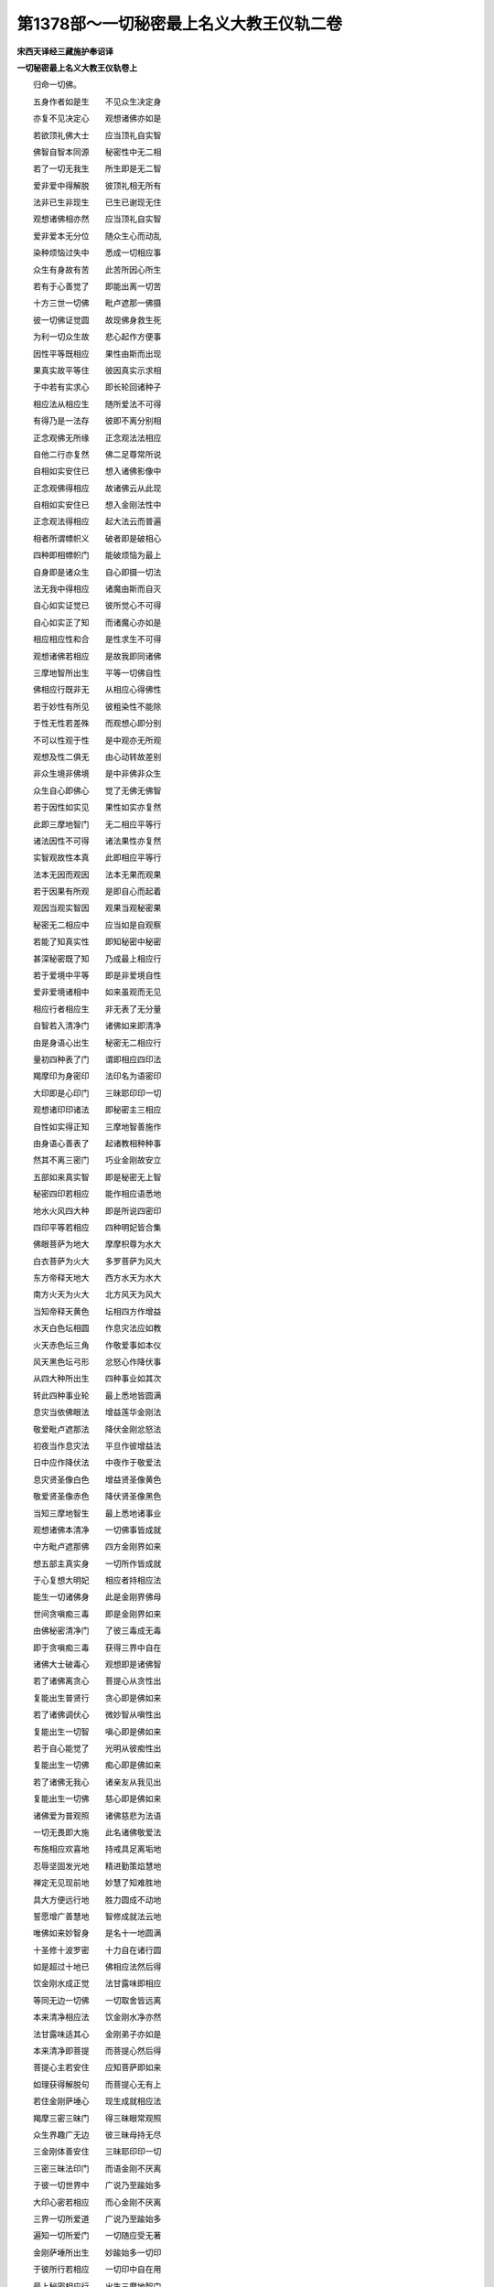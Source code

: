 第1378部～一切秘密最上名义大教王仪轨二卷
============================================

**宋西天译经三藏施护奉诏译**

**一切秘密最上名义大教王仪轨卷上**


　　归命一切佛。

　　五身作者如是生　　不见众生决定身

　　亦复不见决定心　　观想诸佛亦如是

　　若欲顶礼佛大士　　应当顶礼自实智

　　佛智自智本同源　　秘密性中无二相

　　若了一切无我生　　所生即是无二智

　　爱非爱中得解脱　　彼顶礼相无所有

　　法非已生非现生　　已生已谢现无住

　　观想诸佛相亦然　　应当顶礼自实智

　　爱非爱本无分位　　随众生心而动乱

　　染种烦恼过失中　　悉成一切相应事

　　众生有身故有苦　　此苦所因心所生

　　若有于心善觉了　　即能出离一切苦

　　十方三世一切佛　　毗卢遮那一佛摄

　　彼一切佛证觉圆　　故现佛身救生死

　　为利一切众生故　　悲心起作方便事

　　因性平等既相应　　果性由斯而出现

　　果真实故平等住　　彼因真实示求相

　　于中若有实求心　　即长轮回诸种子

　　相应法从相应生　　随所爱法不可得

　　有得乃是一法存　　彼即不离分别相

　　正念观佛无所缘　　正念观法法相应

　　自他二行亦复然　　佛二足尊常所说

　　自相如实安住已　　想入诸佛影像中

　　正念观佛得相应　　故诸佛云从此现

　　自相如实安住已　　想入金刚法性中

　　正念观法得相应　　起大法云而普遍

　　相者所谓幖帜义　　破者即是破相心

　　四种即相幖帜门　　能破烦恼为最上

　　自身即是诸众生　　自心即摄一切法

　　法无我中得相应　　诸魔由斯而自灭

　　自心如实证觉已　　彼所觉心不可得

　　自心如实正了知　　而诸魔心亦如是

　　相应相应性和合　　是性求生不可得

　　观想诸佛若相应　　是故我即同诸佛

　　三摩地智所出生　　平等一切佛自性

　　佛相应行既非无　　从相应心得佛性

　　若于妙性有所见　　彼粗染性不能除

　　于性无性若差殊　　而观想心即分别

　　不可以性观于性　　是中观亦无所观

　　观想及性二俱无　　由心动转故差别

　　非众生境非佛境　　是中非佛非众生

　　众生自心即佛心　　觉了无佛无佛智

　　若于因性如实见　　果性如实亦复然

　　此即三摩地智门　　无二相应平等行

　　诸法因性不可得　　诸法果性亦复然

　　实智观故性本真　　此即相应平等行

　　法本无因而观因　　法本无果而观果

　　若于因果有所观　　是即自心而起着

　　观因当观实智因　　观果当观秘密果

　　秘密无二相应中　　应当如是自观察

　　若能了知真实性　　即知秘密中秘密

　　甚深秘密既了知　　乃成最上相应行

　　若于爱境中平等　　即是非爱境自性

　　爱非爱境诸相中　　如来虽观而无见

　　相应行者相应生　　非无表了无分量

　　自智若入清净门　　诸佛如来即清净

　　由是身语心出生　　秘密无二相应行

　　量初四种表了门　　谓即相应四印法

　　羯摩印为身密印　　法印名为语密印

　　大印即是心印门　　三昧耶印印一切

　　观想诸印印诸法　　即秘密主三相应

　　自性如实得正知　　三摩地智善施作

　　由身语心善表了　　起诸教相种种事

　　然其不离三密门　　巧业金刚故安立

　　五部如来真实智　　即是秘密无上智

　　秘密四印若相应　　能作相应语悉地

　　地水火风四大种　　即是所说四密印

　　四印平等若相应　　四种明妃皆合集

　　佛眼菩萨为地大　　摩摩枳尊为水大

　　白衣菩萨为火大　　多罗菩萨为风大

　　东方帝释天地大　　西方水天为水大

　　南方火天为火大　　北方风天为风大

　　当知帝释天黄色　　坛相四方作增益

　　水天白色坛相圆　　作息灾法应如教

　　火天赤色坛三角　　作敬爱事如本仪

　　风天黑色坛弓形　　忿怒心作降伏事

　　从四大种所出生　　四种事业如其次

　　转此四种事业轮　　最上悉地皆圆满

　　息灾当依佛眼法　　增益莲华金刚法

　　敬爱毗卢遮那法　　降伏金刚忿怒法

　　初夜当作息灾法　　平旦作彼增益法

　　日中应作降伏法　　中夜作于敬爱法

　　息灾贤圣像白色　　增益贤圣像黄色

　　敬爱贤圣像赤色　　降伏贤圣像黑色

　　当知三摩地智生　　最上悉地诸事业

　　观想诸佛本清净　　一切佛事皆成就

　　中方毗卢遮那佛　　四方金刚界如来

　　想五部主真实身　　一切所作皆成就

　　于心复想大明妃　　相应者持相应法

　　能生一切诸佛身　　此是金刚界佛母

　　世间贪嗔痴三毒　　即是金刚界如来

　　由佛秘密清净门　　了彼三毒成无毒

　　即于贪嗔痴三毒　　获得三界中自在

　　诸佛大士破毒心　　观想即是诸佛智

　　若了诸佛离贪心　　菩提心从贪性出

　　复能出生普贤行　　贪心即是佛如来

　　若了诸佛调伏心　　微妙智从嗔性出

　　复能出生一切智　　嗔心即是佛如来

　　若于自心能觉了　　光明从彼痴性出

　　复能出生一切佛　　痴心即是佛如来

　　若了诸佛无我心　　诸亲友从我见出

　　复能出生一切佛　　慈心即是佛如来

　　诸佛爱为普观照　　诸佛慈悲为法语

　　一切无畏即大施　　此名诸佛敬爱法

　　布施相应欢喜地　　持戒具足离垢地

　　忍辱坚固发光地　　精进勤策焰慧地

　　禅定无见现前地　　妙慧了知难胜地

　　具大方便远行地　　胜力圆成不动地

　　誓愿增广善慧地　　智修成就法云地

　　唯佛如来妙智身　　是名十一地圆满

　　十圣修十波罗密　　十力自在诸行圆

　　如是超过十地已　　佛相应法然后得

　　饮金刚水成正觉　　法甘露味即相应

　　等同无边一切佛　　一切取舍皆远离

　　本来清净相应法　　饮金刚水净亦然

　　法甘露味适其心　　金刚弟子亦如是

　　本来清净即菩提　　而菩提心然后得

　　菩提心主若安住　　应知菩萨即如来

　　如理获得解脱句　　而菩提心无有上

　　若住金刚萨埵心　　现生成就相应法

　　羯摩三密三昧门　　得三昧眼常观照

　　众生界趣广无边　　彼三昧母持无尽

　　三金刚体善安住　　三昧耶印印一切

　　三密三昧法印门　　而语金刚不厌离

　　于彼一切世界中　　广说乃至踰始多

　　大印心密若相应　　而心金刚不厌离

　　三界一切所爱道　　广说乃至踰始多

　　遍知一切所爱门　　一切随应受无著

　　金刚萨埵所出生　　妙踰始多一切印

　　于彼所行若相应　　一切印中自在用

　　最上秘密相应行　　出生三摩地智门

　　是中我见若不生　　不称吽字为警觉

　　不假身业有所作　　布坛结印造塔像

　　不假语业持咒明　　及读诵法亦应舍

　　不于心业有动想　　轻易尊重等无差

　　如是三业得相应　　求佛菩提此为要

　　杀盗染妄四种法　　于中勿起防护心

　　若起遮防分别生　　应知即染常清净

　　禅定中作护摩事　　及诸所作无异想

　　身语心密本相应　　此即最上广大行

　　若欲成就诸明句　　及一切处欲相应

　　应当专注起一心　　观想一切佛法性

　　所有十八不共法　　此即名为诸佛法

　　于中常起观想心　　诸佛菩提得成就

　　四禅四定灭尽定　　如是诸定皆获得

　　是中常离有得心　　而佛菩提方成就

　　所有菩萨法门中　　彼三十七菩提分

　　是中观想若清净　　能为世间作利益

　　世间所有变化心　　观想真实而不动

　　彼从空性所出生　　此即名为金刚智

　　复从法无我出生　　无二真实最上智

　　而最上智即法性　　此即名为大法界

　　当知法界自性者　　即金刚智所成心

　　金刚喻定所出生　　此即名为金刚界

　　最初微妙智相应　　此相应心极广大

　　一切如来种智生　　此即毗卢遮那佛

　　修行行者最上门　　慈相应行极广大

　　无漏真实不动心　　此即名为阿閦佛

　　随摄众生善施作　　悲相应行极广大

　　利益众生和合心　　此即名为宝生佛

　　最上大乘离垢染　　喜相应行极广大

　　清净光明莹彻心　　此即名为无量寿

　　觉了一切众生类　　善舍心中极广大

　　不空无上妙用心　　此即不空成就佛

　　无上菩提三昧法　　是法名为金刚智

　　从金刚智所出生　　此即金刚勇菩萨

　　善以最上金刚钩　　普能钩召一切佛

　　一切金刚部中王　　此即金刚王菩萨

　　善以最上敬爱法　　普能敬爱一切佛

　　大爱心亦不舍魔　　此即金刚爱菩萨

　　一切诸佛悉欢喜　　称赞善哉善所作

　　得彼诸佛欢喜已　　此即金刚善菩萨

　　不空无碍大珍宝　　出生是宝等虚空

　　普施诸佛及众圣　　此即金刚宝菩萨

　　智离无明故清净　　诸行无著亦复然

　　解脱光明大光照　　此即金刚光菩萨

　　于解脱道如实证　　得一切相所成智

　　以正法幢为大幢　　此即金刚幢菩萨

　　菩萨心悦出大息　　即大相应金刚笑

　　普令一切佛欢喜　　此即金刚笑菩萨

　　诸法清净如来性　　悉能证悟诸佛法

　　能与诸佛大相应　　此即金刚法菩萨

　　大乘妙慧极锋利　　能断一切烦恼种

　　能破智障亦复然　　此即金刚利菩萨

　　大士大乘微妙因　　随顺如来语轮转

　　由佛语故转法轮　　此即金刚因菩萨

　　智慧庄严清净语　　远离一切分别声

　　妙音振响法相应　　此即金刚语菩萨

　　智慧庄严清净业　　随起一切化相门

　　诸胜事业悉能成　　此即金刚业菩萨

　　正念观佛相应法　　随顺菩提心所行

　　正心远离于余乘　　此即金刚护菩萨

　　利牙食啖罪业者　　灭诸烦恼义亦然

　　烦恼尽故妙用成　　此即金刚牙菩萨

　　金刚身语心三密　　能尽缠缚诸边际

　　智住真如实性中　　此即金刚拳菩萨

**一切秘密最上名义大教王仪轨卷下**


　　布施波罗蜜多法　　即是金刚大嬉戏

　　游戏自在常清净　　此即金刚戏菩萨

　　持戒波罗蜜多法　　即是金刚妙宝鬘

　　庄严身意悉清净　　此即金刚鬘菩萨

　　忍辱波罗蜜多法　　即是金刚妙歌咏

　　善集正法嗢陀那　　此即金刚歌菩萨

　　精进波罗蜜多法　　即是金刚妙旋舞

　　非久得成佛菩提　　此即金刚舞菩萨

　　大慧波罗蜜多法　　即是金刚最上香

　　遍一切处广无边　　此即金刚香菩萨

　　禅定波罗蜜多法　　即是金刚殊妙华

　　莲华不染泥中生　　此即金刚华菩萨

　　胜愿波罗蜜多法　　即是金刚广大灯

　　遍一切处悉照明　　此即金刚灯菩萨

　　方便波罗蜜多法　　即是金刚妙涂香

　　一切恶香悉清净　　此即金刚涂香尊

　　一切如来大方便　　分别四种秘密相

　　一切羯磨大方便　　此即金刚钩菩萨

　　相应行者菩提行　　是即最上金刚杵

　　而彼坚固胜妙性　　此即金刚锁菩萨

　　一切法本无所生　　本来清净虚空等

　　而此法语真实体　　此即金刚铃菩萨

　　观悉无上菩提心　　最上佛性所从来

　　建立波罗蜜多名　　此即萨埵金刚尊

　　大慧波罗蜜多净　　四摄法门从是生

　　而四摄法利无边　　此即宝金刚菩萨

　　真实波罗蜜多净　　即大波罗蜜多生

　　秘密法门平等智　　此即法金刚菩萨

　　金刚波罗蜜多净　　即四波罗蜜多王

　　一切施作悉相应　　此即羯磨金刚尊

　　大智波罗蜜多净　　金刚波罗蜜多性

　　一切秘密普相应　　由是出生十二相

　　当知金刚手出生　　一切三昧秘密印

　　二种坚固金刚拳　　此即名为羯磨印

　　无我平等智出生　　无相无碍无我见

　　一切染爱悉清净　　此即金刚手菩萨

　　此说金刚染因缘　　即是金刚无上智

　　染法复是净莲华　　华即金刚妙法智

　　若了自种出自相　　即一切佛同此摄

　　二种变化若相应　　金刚萨埵真供养

　　大智了知自种子　　悲爱二法即和合

　　二处相应住等持　　以无二法破二性

　　平等安住曼拏罗　　从是出大相应法

　　戏笑言说及歌舞　　皆是佛语方便门

　　自他二行相应中　　现诸众生利益事

　　自性光明本清净　　此即心月曼拏罗

　　贪本清净如莲华　　诸烦恼怨悉除断

　　最初语言所表示　　此即大轮曼拏罗

　　自性光明本清净　　而菩提心无有上

　　成诸众生利益事　　此即妙月曼拏罗

　　智慧清净所庄严　　从彼金刚喻定生

　　解脱光明平等光　　此即日轮曼拏罗

　　五佛平等若相应　　五智和合诸作用

　　五眼清净善观视　　此即五佛曼拏罗

　　金刚杵能破一切　　执钩表示相应行

　　而彼金刚胜妙箭　　善哉善作欢喜事

　　宝等庄严悉具足　　日光发生大明照

　　建立金刚胜妙幢　　此即开发金刚笑

　　巧业金刚一切性　　法尔不破相应行

　　现利牙相得相应　　一切印契皆成就

　　四种明妃普相应　　嬉戏行住而无碍

　　那哩所纺新妙线　　依其分量善秤界

　　当住身语心观想　　而以智线作界道

　　依法安布曼拏罗　　四方四门四楼阁

　　四线等量分坛隅　　祢踰贺及尾提相

　　半全璎珞并宝拂　　七宝华鬘等严饰

　　坛中安布妙莲华　　心曼拏罗为最上

　　楼阁即是真实智　　智峰高显而起立

　　观彼坛相外四方　　一切有情周遍出

　　慈悲喜舍四种心　　此即表示四种线

　　所说四线若平等　　于法正念即相应

　　若一切见不解脱　　由智线故而得脱

　　坛中莲华所庄严　　即表最上净戒行

　　四方中心五墙界　　即表信等五胜根

　　曼拏罗门周遍说　　即表八解脱法门

　　四门所有四楼阁　　是即表于四正断

　　其坛所有四尾提　　是即表于四念处

　　而彼四种祢踰贺　　是即表于四神足

　　七宝华鬘妙庄严　　是即表于七觉支

　　四门八柱所应知　　是即表于八圣道

　　由彼三摩地智故　　能令二障得解脱

　　坛中所有妙宝拂　　是即表于胜道智

　　坛中全分璎珞者　　即表全断诸烦恼

　　璎珞体即是胜智　　故诸烦恼能除断

　　所有半分璎珞者　　即表半断诸烦恼

　　自他二行相应故　　盖缠烦恼半分断

　　无我平等如虚空　　无贪妙智复最上

　　贪心净故亦无二　　此即名为智庄严

　　若以无贪得菩提　　菩提即与贪心异

　　菩提心体既无差　　是故贪无贪不二

　　世间贪无贪二种　　应以方便善观想

　　印成就法从贪生　　及余一切皆成就

　　若住世间调伏心　　乃起相应平等行

　　不调伏心既清净　　此即贪亦是供养

　　所有广说诸行相　　是即分别境界相

　　若住身语心印门　　所印即是真实智

　　观想此印若相应　　于诸印中常自在

　　而此印法若了知　　观想诸印皆成就

　　于诸境界相和合　　知已相应平等行

　　如其诸相若相应　　一切悉地皆圆满

　　一切秘密中幖帜　　右即表示于慧门

　　左为悲门义亦然　　如其所表常观想

　　二手相合结印时　　即表二种三摩地

　　二足所有幖帜相　　即表自他二利行

　　五指平等若相应　　表庄严五曼拏罗

　　五佛现成正等觉　　其所表示如次第

　　中指即表虚空生　　头指表示地天坛

　　无名指及大小指　　水大风天坛如次

　　于脐轮处观想时　　表示金刚界佛母

　　若复于心作观想　　即表萨埵金刚尊

　　眉间表示宝金刚　　颈上表示法金刚

　　顶表羯摩金刚尊　　如其所表善观想

　　五佛现成正等觉　　五智圆满皆成就

　　五种色相若相应　　五曼拏罗而出现

　　若于前声有所闻　　是即表于前名句

　　如其后声有所闻　　此即表示于后义

　　又于前声有所闻　　此即表示于因义

　　如其后声有所闻　　此即表示于果义

　　诸佛世尊无二法　　是中因果不可得

　　根本无性法门中　　是故诸法皆常住

　　自心觉了即是佛　　能觉所觉心亦忘

　　诸佛如来境界中　　而菩提心无有异

　　一切众生光明性　　于一切处相平等

　　而众生性本清净　　菩提由斯而建立

　　于心无动善关锁　　而坚固性自成就

　　髻中想住等引心　　被甲护身常勇健

　　所有诸佛正了知　　金刚语即是如来

　　二处三摩钵底门　　毗卢遮那佛无异

　　法中十二岁那哩　　所说即是佛如来

　　十六岁者即表示　　金刚手等十六尊

　　二十岁者诸祢尾　　即是秘密二十天

　　作二十种供养事　　彼二十众应如次

　　自那啰者本部生　　即是所说自大明

　　他那啰者别部生　　即是所说他大明

　　真实了知诸所作　　心曼拏罗为最上

　　作诸供养要专精　　当以身语心供养

　　自金刚杵莲华合　　二处平等而出生

　　观自种相即佛相　　金刚萨埵真供养

　　半全璎珞宝拂等　　诸庄严相如前说

　　此中曼拏罗分量　　应十二或十六肘

　　次复渐增二十肘　　曼拏罗相当周遍

　　合用二十五肘时　　即作二十五肘量

　　于曼拏罗门中分　　九分分布如仪轨

　　随应分布祢踰贺　　曼拏罗门善思察

　　内曼拏罗平等作　　曼拏罗半祢踰贺

　　如是不离九分中　　曼拏罗隅善安布

　　坛中四方所应用　　四尾提相当安布

　　五色和合若相应　　五曼拏罗为严饰

　　五眼观视净诸恶　　五色即是五如来

　　五佛平等法相应　　地分五色庄严相

　　当于五曼拏罗中　　想安五佛依方位

　　五种功德悉周圆　　五色即五三摩地

　　其坛中心地清净　　月爱摩尼光妙色

　　东方地相大青色　　南方黄色如仪轨

　　西方赤色随所应　　北方曼[口*爾]瑟吒色

　　诸处皆用尾提相　　唯门中道勿应用

　　坛中毗卢遮那佛　　想现水精月光相

　　彼一切佛同一摄　　此即无畏眼如来

　　东方观想阿閦佛　　出现帝青光明相

　　一切金刚同一摄　　此即金刚眼如来

　　南方观想宝生佛　　出现阎浮金光相

　　诸佛普摄利众生　　此即光明眼如来

　　西方观想无量寿　　出现莲华色大光

　　从法智生大无畏　　此即莲华眼如来

　　北方不空成就佛　　出现摩竭色光相

　　普摄众生亦同生　　此即慈爱眼如来

　　复次曼拏罗中想　　诸佛胜妙无上智

　　从虚空界所出生　　最上妙月曼拏罗

　　中想诸佛影像已　　次想佛眼菩萨尊

　　净目修广面端严　　月爱摩尼光妙色

　　身诸相分皆圆满　　一切明妃中最上

　　观想手持于大轮　　普令三界悉敬爱

　　次想成就事业智　　是智等于虚空界

　　虚空金刚中出现　　最上妙月曼拏罗

　　中想诸佛影像已　　次想摩摩枳圣尊

　　净目修广面端严　　青优钵罗华色相

　　身诸相分皆圆满　　虚空幻化最上尊

　　手持青优钵罗华　　普令三界悉归命

　　次想菩提清净智　　是智等于虚空界

　　虚空金刚中出现　　最上妙月曼拏罗

　　中想诸佛影像已　　次想白衣菩萨尊

　　净目修广面端严　　莲华摩尼光妙色

　　身诸相分皆圆满　　秘密金刚法智尊

　　手持赤优钵罗华　　得一切佛常观照

　　次想金刚禅定智　　是智等于虚空界

　　从是虚空所出生　　最上妙月曼拏罗

　　中想诸佛影像已　　次想多罗菩提尊

　　净目修广面端严　　最上黄金光妙色

　　身诸相分皆圆满　　明妃自在嬉戏尊

　　手持黄优钵罗华　　一切众生悉归命

　　如是四菩萨彼彼心大明。

　　佛眼菩萨大明曰。

　　唵(引)噜噜塞普(二合)噜(一句)入嚩(二合)罗(二)底瑟吒(三二合)悉驮路(引)左儞(四)萨哩嚩(二合引)啰他(二合)娑(引)达儞莎(引)贺(引)(五)

　　摩摩枳菩萨大明曰。

　　唵(引)商葛黎(引一句)扇(引)底葛黎(引)(二)瞿吒瞿吒(三)瞿吒儞(四)伽(引)多野伽(引)多野(五)瞿致儞莎(引)贺(引)(六)

　　白衣菩萨大明曰。

　　唵(引)葛致(引)(一)尾葛致(引)(二)儞葛致(引)(三)葛啖葛致(引)(四)葛噜(引)吒尾哩曳(二合引)莎(引)贺(引)(五)

　　多罗菩萨大明曰。

　　唵(引)多(引)黎(引一句)睹多(引)黎(引)(二)睹黎(引)莎(引)贺(引)(三)

　　如是四菩萨四种大明。总摄秘密身语心业。诸供养中是真供养。金刚三密普护一切。于一切处常所出生。一切所作无不成就。此相应法自性清净。诸修相应行者。当如实知如实所作。即得真实成就。何以故此相应行。从秘密智所出生故。是即般若波罗蜜多方便三摩地智。由是一切事业悉能成办。一切轮回悉得清净。如最上宝自体光明常所照耀。轮回清净亦复如是。又若相应行者。于此相应法门能善修习。即是金刚界中大爱乐者。复能圆满解脱大智。四秘密法亦得成就。如诸佛所说此名大智者。
